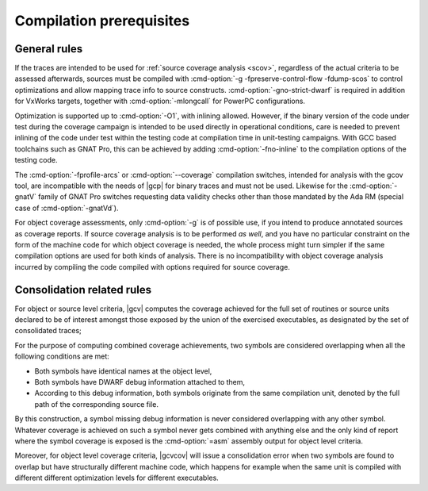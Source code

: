 .. _run-prereq:

Compilation prerequisites
=========================

General rules
-------------

If the traces are intended to be used for :ref:`source coverage analysis
<scov>`, regardless of the actual criteria to be assessed afterwards, sources
must be compiled with :cmd-option:`-g -fpreserve-control-flow -fdump-scos` to
control optimizations and allow mapping trace info to source constructs.
:cmd-option:`-gno-strict-dwarf` is required in addition for VxWorks targets,
together with :cmd-option:`-mlongcall` for PowerPC configurations.

Optimization is supported up to :cmd-option:`-O1`, with inlining
allowed. However, if the binary version of the code under test during
the coverage campaign is intended to be used directly in operational
conditions, care is needed to prevent inlining of the code under test
within the testing code at compilation time in unit-testing campaigns.
With GCC based toolchains such as GNAT Pro, this can be achieved by
adding :cmd-option:`-fno-inline` to the compilation options of the
testing code.

The :cmd-option:`-fprofile-arcs` or :cmd-option:`--coverage` compilation
switches, intended for analysis with the gcov tool, are incompatible with the
needs of |gcp| for binary traces and must not be used. Likewise for the
:cmd-option:`-gnatV` family of GNAT Pro switches requesting data validity
checks other than those mandated by the Ada RM (special case of
:cmd-option:`-gnatVd`).

For object coverage assessments, only :cmd-option:`-g` is of possible use, if
you intend to produce annotated sources as coverage reports. If source coverage
analysis is to be performed *as well*, and you have no particular constraint on
the form of the machine code for which object coverage is needed, the whole
process might turn simpler if the same compilation options are used for both
kinds of analysis. There is no incompatibility with object coverage analysis
incurred by compiling the code compiled with options required for source
coverage.

Consolidation related rules
---------------------------

For object or source level criteria, |gcv| computes the coverage achieved for
the full set of routines or source units declared to be of interest amongst
those exposed by the union of the exercised executables, as designated by the
set of consolidated traces;

For the purpose of computing combined coverage achievements, two symbols are
considered overlapping when all the following conditions are met:

* Both symbols have identical names at the object level,

* Both symbols have DWARF debug information attached to them,

* According to this debug information, both symbols originate from the same
  compilation unit, denoted by the full path of the corresponding source file.

By this construction, a symbol missing debug information is never considered
overlapping with any other symbol. Whatever coverage is achieved on such a
symbol never gets combined with anything else and the only kind of report where
the symbol coverage is exposed is the :cmd-option:`=asm` assembly output for
object level criteria.

Moreover, for object level coverage criteria, |gcvcov| will issue a
consolidation error when two symbols are found to overlap but have
structurally different machine code, which happens for example when the same
unit is compiled with different different optimization levels for
different executables.
